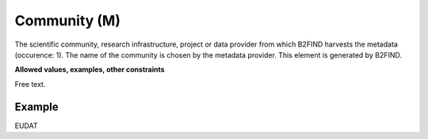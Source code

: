 .. _d:community:

Community (M)
-------------
The scientific community, research infrastructure, project or data provider from which B2FIND harvests the metadata (occurence: 1). The name of the community is chosen by the metadata provider. This element is generated by B2FIND.

**Allowed values, examples, other constraints**

Free text.

Example
~~~~~~~
EUDAT